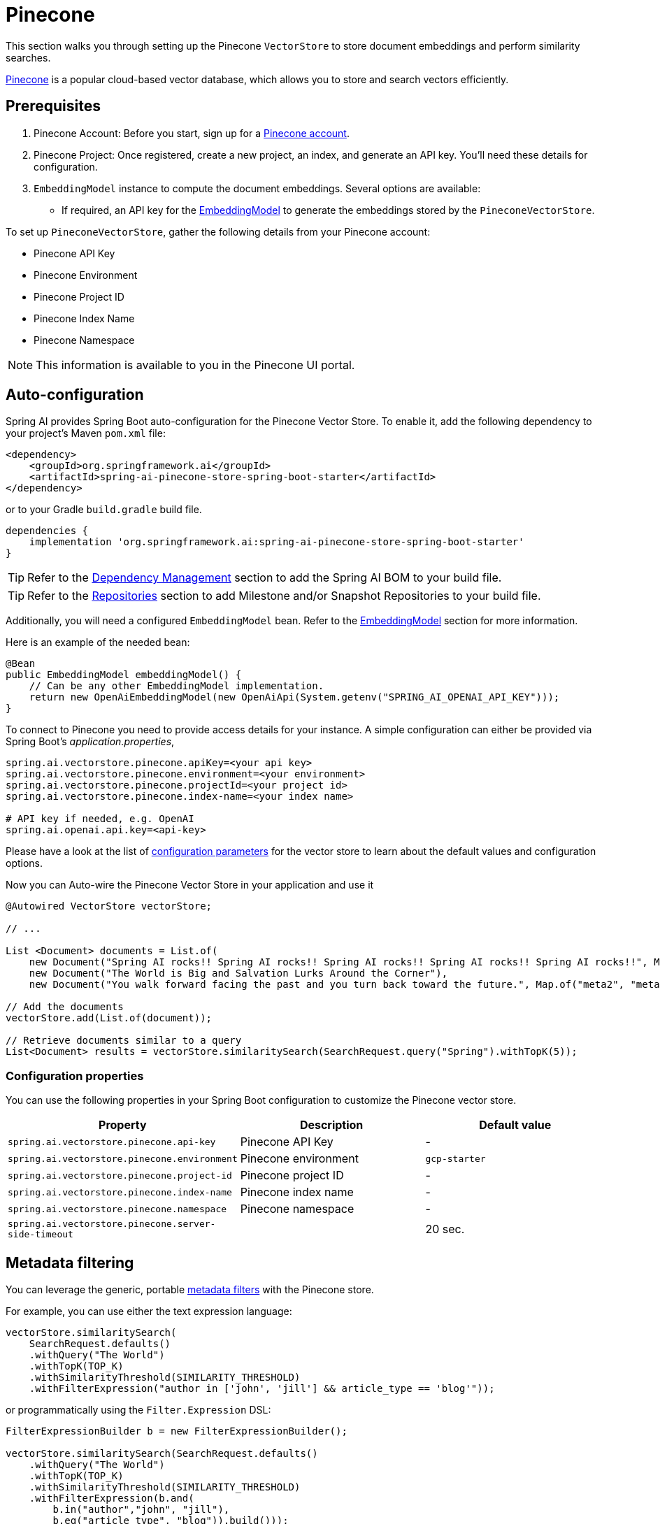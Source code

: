 = Pinecone

This section walks you through setting up the Pinecone `VectorStore` to store document embeddings and perform similarity searches.

link:https://www.pinecone.io/[Pinecone] is a popular cloud-based vector database, which allows you to store and search vectors efficiently.

== Prerequisites

1. Pinecone Account: Before you start, sign up for a link:https://app.pinecone.io/[Pinecone account].
2. Pinecone Project: Once registered, create a new project, an index, and generate an API key. You'll need these details for configuration.
3. `EmbeddingModel` instance to compute the document embeddings. Several options are available:
- If required, an API key for the xref:api/embeddings.adoc#available-implementations[EmbeddingModel] to generate the embeddings stored by the `PineconeVectorStore`.

To set up `PineconeVectorStore`, gather the following details from your Pinecone account:

* Pinecone API Key
* Pinecone Environment
* Pinecone Project ID
* Pinecone Index Name
* Pinecone Namespace

[NOTE]
====
This information is available to you in the Pinecone UI portal.
====

== Auto-configuration

Spring AI provides Spring Boot auto-configuration for the Pinecone Vector Store.
To enable it, add the following dependency to your project's Maven `pom.xml` file:

[source, xml]
----
<dependency>
    <groupId>org.springframework.ai</groupId>
    <artifactId>spring-ai-pinecone-store-spring-boot-starter</artifactId>
</dependency>
----

or to your Gradle `build.gradle` build file.

[source,groovy]
----
dependencies {
    implementation 'org.springframework.ai:spring-ai-pinecone-store-spring-boot-starter'
}
----

TIP: Refer to the xref:getting-started.adoc#dependency-management[Dependency Management] section to add the Spring AI BOM to your build file.

TIP: Refer to the xref:getting-started.adoc#repositories[Repositories] section to add Milestone and/or Snapshot Repositories to your build file.

Additionally, you will need a configured `EmbeddingModel` bean. Refer to the xref:api/embeddings.adoc#available-implementations[EmbeddingModel] section for more information.

Here is an example of the needed bean:

[source,java]
----
@Bean
public EmbeddingModel embeddingModel() {
    // Can be any other EmbeddingModel implementation.
    return new OpenAiEmbeddingModel(new OpenAiApi(System.getenv("SPRING_AI_OPENAI_API_KEY")));
}
----

To connect to Pinecone you need to provide access details for your instance.
A simple configuration can either be provided via Spring Boot's _application.properties_,

[source,properties]
----
spring.ai.vectorstore.pinecone.apiKey=<your api key>
spring.ai.vectorstore.pinecone.environment=<your environment>
spring.ai.vectorstore.pinecone.projectId=<your project id>
spring.ai.vectorstore.pinecone.index-name=<your index name>

# API key if needed, e.g. OpenAI
spring.ai.openai.api.key=<api-key>
----

Please have a look at the list of xref:#_configuration_properties[configuration parameters] for the vector store to learn about the default values and configuration options.

Now you can Auto-wire the Pinecone Vector Store in your application and use it

[source,java]
----
@Autowired VectorStore vectorStore;

// ...

List <Document> documents = List.of(
    new Document("Spring AI rocks!! Spring AI rocks!! Spring AI rocks!! Spring AI rocks!! Spring AI rocks!!", Map.of("meta1", "meta1")),
    new Document("The World is Big and Salvation Lurks Around the Corner"),
    new Document("You walk forward facing the past and you turn back toward the future.", Map.of("meta2", "meta2")));

// Add the documents
vectorStore.add(List.of(document));

// Retrieve documents similar to a query
List<Document> results = vectorStore.similaritySearch(SearchRequest.query("Spring").withTopK(5));
----

=== Configuration properties

You can use the following properties in your Spring Boot configuration to customize the Pinecone vector store.

|===
|Property| Description | Default value

|`spring.ai.vectorstore.pinecone.api-key`| Pinecone API Key | -
|`spring.ai.vectorstore.pinecone.environment`| Pinecone environment | `gcp-starter`
|`spring.ai.vectorstore.pinecone.project-id`| Pinecone project ID | -
|`spring.ai.vectorstore.pinecone.index-name`| Pinecone index name | -
|`spring.ai.vectorstore.pinecone.namespace`| Pinecone namespace | -
|`spring.ai.vectorstore.pinecone.server-side-timeout`|  | 20 sec.

|===

== Metadata filtering

You can leverage the generic, portable link:https://docs.spring.io/spring-ai/reference/api/vectordbs.html#_metadata_filters[metadata filters] with the Pinecone store.

For example, you can use either the text expression language:

[source,java]
----
vectorStore.similaritySearch(
    SearchRequest.defaults()
    .withQuery("The World")
    .withTopK(TOP_K)
    .withSimilarityThreshold(SIMILARITY_THRESHOLD)
    .withFilterExpression("author in ['john', 'jill'] && article_type == 'blog'"));
----

or programmatically using the `Filter.Expression` DSL:

[source,java]
----
FilterExpressionBuilder b = new FilterExpressionBuilder();

vectorStore.similaritySearch(SearchRequest.defaults()
    .withQuery("The World")
    .withTopK(TOP_K)
    .withSimilarityThreshold(SIMILARITY_THRESHOLD)
    .withFilterExpression(b.and(
        b.in("author","john", "jill"),
        b.eq("article_type", "blog")).build()));
----

NOTE: These filter expressions are converted into the equivalent Pinecone filters.


== Manual Configuration

If you prefer to configure the `PineconeVectorStore` manually, you can do so by creating a `PineconeVectorStoreConfig` bean
and passing it to the `PineconeVectorStore` constructor.

Add these dependencies to your project:

* OpenAI: Required for calculating embeddings.

[source,xml]
----
<dependency>
	<groupId>org.springframework.ai</groupId>
	<artifactId>spring-ai-openai-spring-boot-starter</artifactId>
</dependency>
----

* Pinecone

[source,xml]
----
<dependency>
    <groupId>org.springframework.ai</groupId>
    <artifactId>spring-ai-pinecone-store</artifactId>
</dependency>
----

TIP: Refer to the xref:getting-started.adoc#dependency-management[Dependency Management] section to add the Spring AI BOM to your build file.

=== Sample Code

To configure Pinecone in your application, you can use the following setup:

[source,java]
----
@Bean
public PineconeVectorStoreConfig pineconeVectorStoreConfig() {

    return PineconeVectorStoreConfig.builder()
        .withApiKey(<PINECONE_API_KEY>)
        .withEnvironment("gcp-starter")
        .withProjectId("89309e6")
        .withIndexName("spring-ai-test-index")
        .withNamespace("") // the free tier doesn't support namespaces.
        .build();
}
----

Integrate with OpenAI's embeddings by adding the Spring Boot OpenAI starter to your project.
This provides you with an implementation of the Embeddings client:

[source,java]
----
@Bean
public VectorStore vectorStore(PineconeVectorStoreConfig config, EmbeddingModel embeddingModel) {
    return new PineconeVectorStore(config, embeddingModel);
}
----

In your main code, create some documents:

[source,java]
----
List<Document> documents = List.of(
	new Document("Spring AI rocks!! Spring AI rocks!! Spring AI rocks!! Spring AI rocks!! Spring AI rocks!!", Map.of("meta1", "meta1")),
	new Document("The World is Big and Salvation Lurks Around the Corner"),
	new Document("You walk forward facing the past and you turn back toward the future.", Map.of("meta2", "meta2")));
----

Add the documents to Pinecone:

[source,java]
----
vectorStore.add(List.of(document));
----

And finally, retrieve documents similar to a query:

[source,java]
----
List<Document> results = vectorStore.similaritySearch(SearchRequest.query("Spring").withTopK(5));
----

If all goes well, you should retrieve the document containing the text "Spring AI rocks!!".
